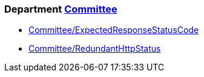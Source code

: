 // START_COP_LIST

=== Department xref:cops_committee.adoc[Committee]

* xref:cops_committee.adoc#committeeexpectedresponsestatuscode[Committee/ExpectedResponseStatusCode]
* xref:cops_committee.adoc#committeeredundanthttpstatus[Committee/RedundantHttpStatus]

// END_COP_LIST
